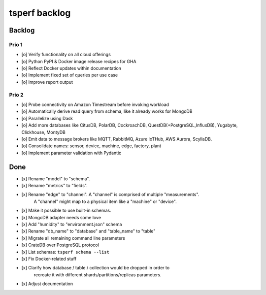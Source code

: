 ##############
tsperf backlog
##############


*******
Backlog
*******


Prio 1
======
- [o] Verify functionality on all cloud offerings
- [o] Python PyPI & Docker image release recipes for GHA
- [o] Reflect Docker updates within documentation
- [o] Implement fixed set of queries per use case
- [o] Improve report output


Prio 2
======
- [o] Probe connectivity on Amazon Timestream before invoking workload
- [o] Automatically derive read query from schema, like it already works for MongoDB
- [o] Parallelize using Dask
- [o] Add more databases like CitusDB, PolarDB, CockroachDB, QuestDB(+PostgreSQL,InfluxDB), Yugabyte, Clickhouse, MontyDB
- [o] Emit data to message brokers like MQTT, RabbitMQ, Azure IoTHub, AWS Aurora, ScyllaDB.
- [o] Consolidate names: sensor, device, machine, edge, factory, plant
- [o] Implement parameter validation with Pydantic


****
Done
****
- [x] Rename "model" to "schema".
- [x] Rename "metrics" to "fields".
- [x] Rename "edge" to "channel". A "channel" is comprised of multiple "measurements".
      A "channel" might map to a physical item like a "machine" or "device".
- [x] Make it possible to use built-in schemas.
- [x] MongoDB adapter needs some love
- [x] Add "humidity" to "environment.json" schema
- [x] Rename "db_name" to "database" and "table_name" to "table"
- [x] Migrate all remaining command line parameters
- [x] CrateDB over PostgreSQL protocol
- [x] List schemas: ``tsperf schema --list``
- [x] Fix Docker-related stuff
- [x] Clarify how database / table / collection would be dropped in order to
      recreate it with different shards/partitions/replicas parameters.
- [x] Adjust documentation
